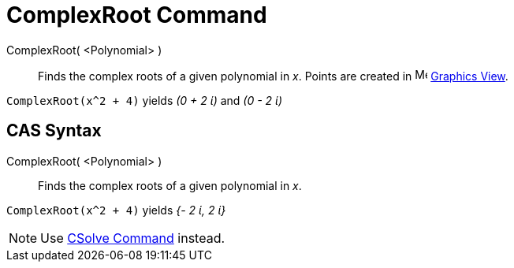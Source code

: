 = ComplexRoot Command
:page-en: commands/ComplexRoot
ifdef::env-github[:imagesdir: /en/modules/ROOT/assets/images]

ComplexRoot( <Polynomial> )::
  Finds the complex roots of a given polynomial in _x_. Points are created in image:16px-Menu_view_graphics.svg.png[Menu
  view graphics.svg,width=16,height=16] xref:/Graphics_View.adoc[Graphics View].

[EXAMPLE]
====

`++ComplexRoot(x^2 + 4)++` yields _(0 + 2 ί)_ and _(0 - 2 ί)_

====

== CAS Syntax

ComplexRoot( <Polynomial> )::
  Finds the complex roots of a given polynomial in _x_.

[EXAMPLE]
====

`++ComplexRoot(x^2 + 4)++` yields _{- 2 ί, 2 ί}_

====

[NOTE]
====

Use xref:/commands/CSolve.adoc[CSolve Command] instead.

====
